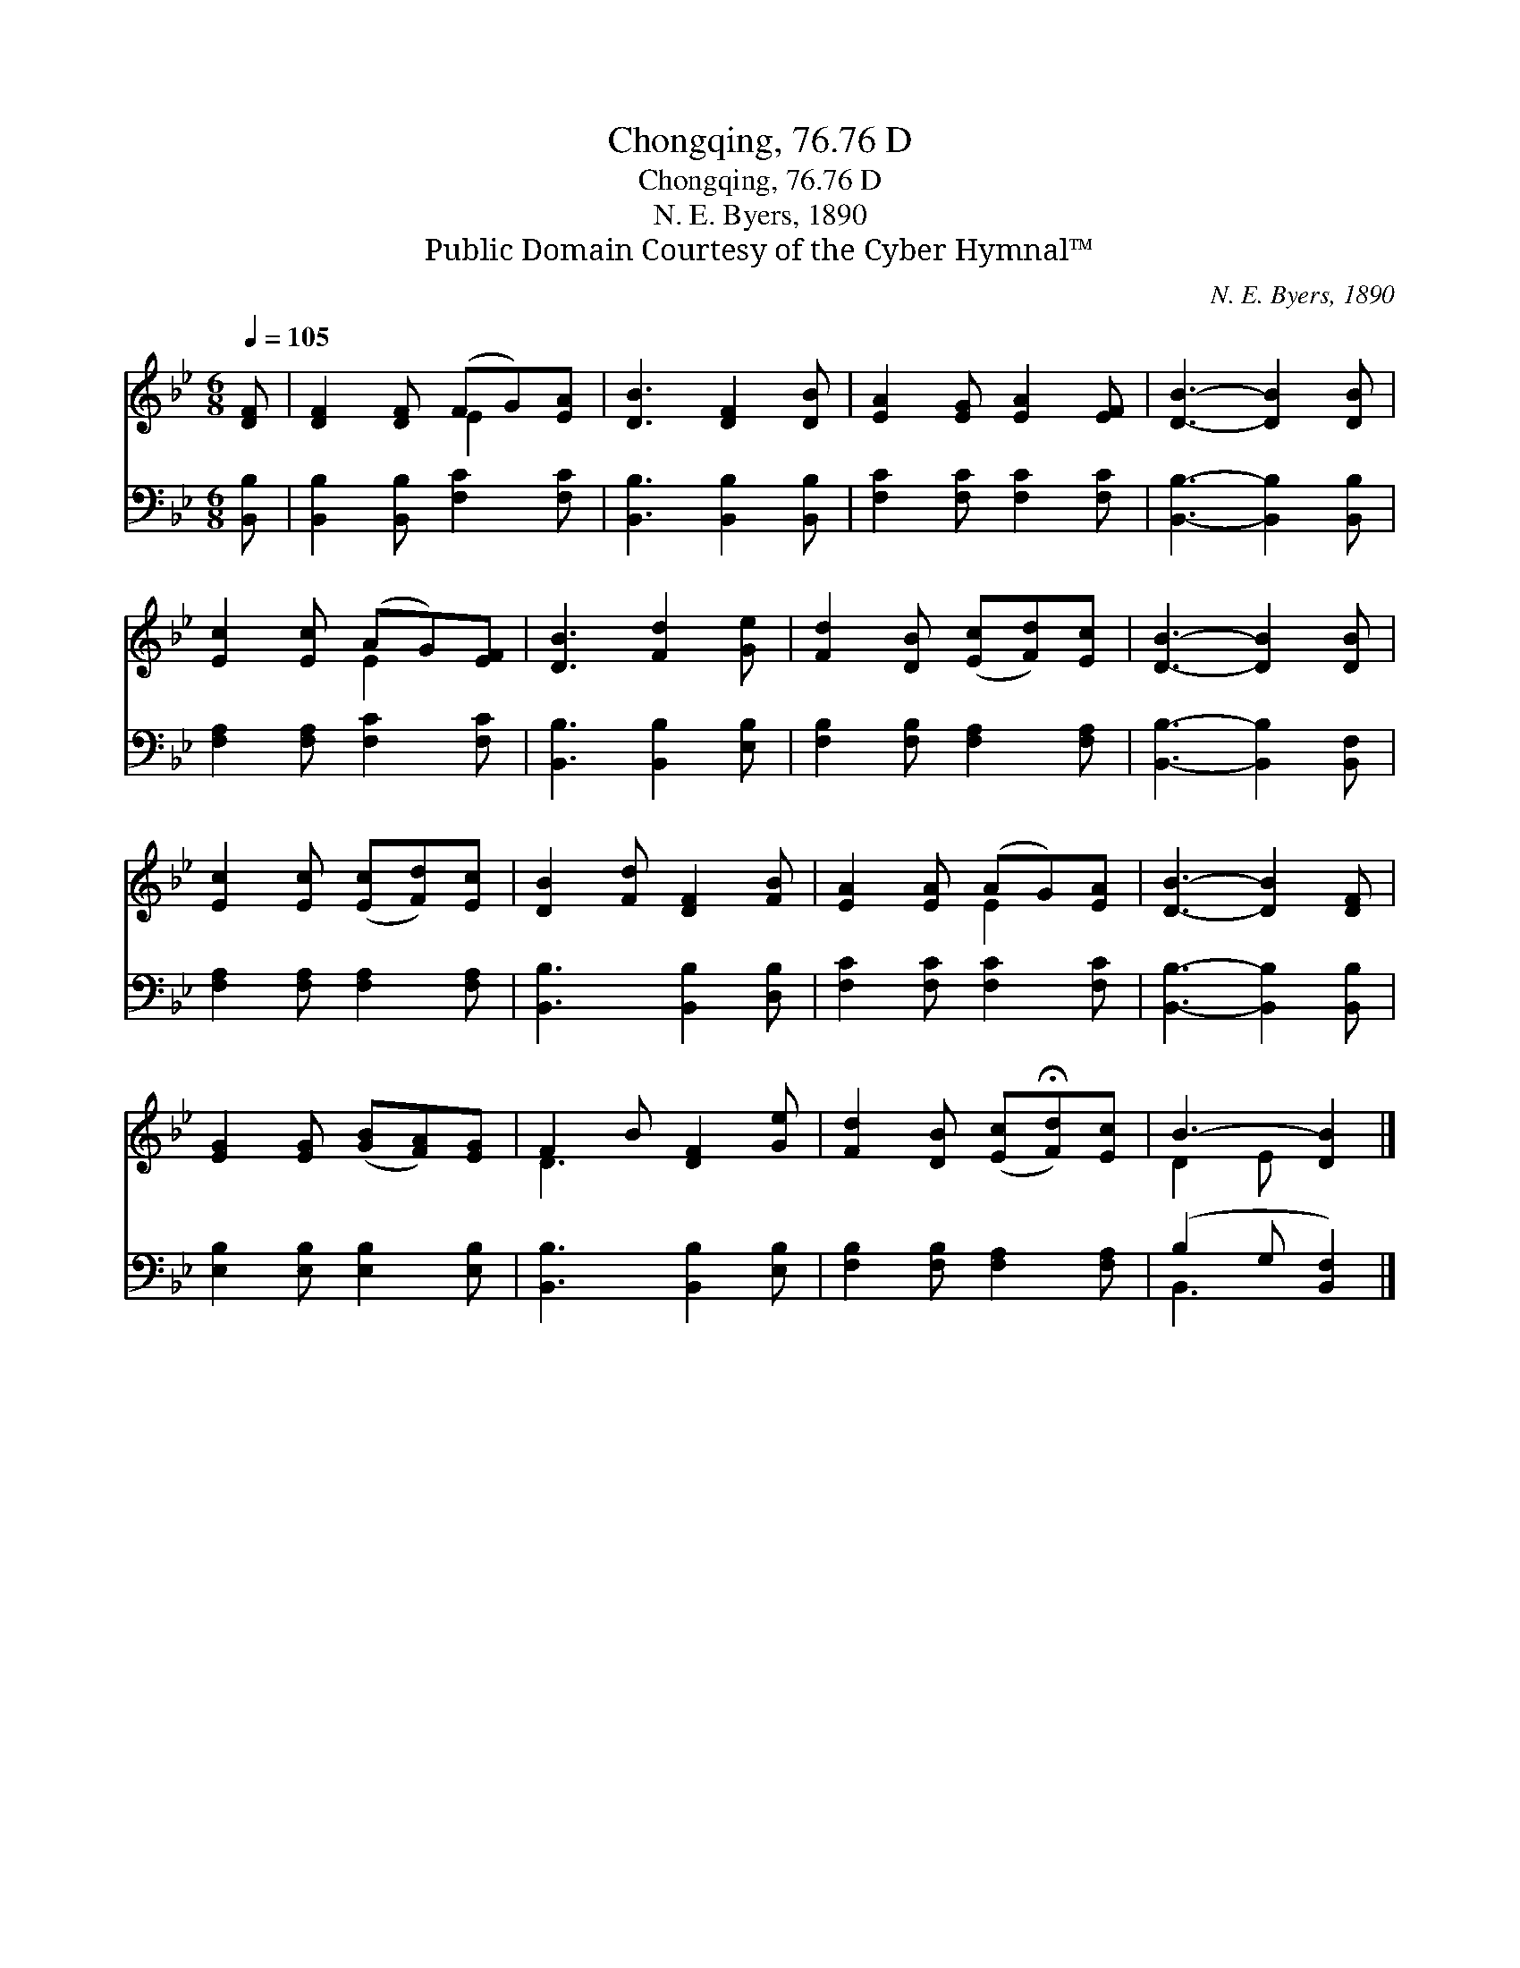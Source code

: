X:1
T:Chongqing, 76.76 D
T:Chongqing, 76.76 D
T:N. E. Byers, 1890
T:Public Domain Courtesy of the Cyber Hymnal™
C:N. E. Byers, 1890
Z:Public Domain
Z:Courtesy of the Cyber Hymnal™
%%score ( 1 2 ) ( 3 4 )
L:1/8
Q:1/4=105
M:6/8
K:Bb
V:1 treble 
V:2 treble 
V:3 bass 
V:4 bass 
V:1
 [DF] | [DF]2 [DF] (FG)[EA] | [DB]3 [DF]2 [DB] | [EA]2 [EG] [EA]2 [EF] | [DB]3- [DB]2 [DB] | %5
 [Ec]2 [Ec] (AG)[EF] | [DB]3 [Fd]2 [Ge] | [Fd]2 [DB] ([Ec][Fd])[Ec] | [DB]3- [DB]2 [DB] | %9
 [Ec]2 [Ec] ([Ec][Fd])[Ec] | [DB]2 [Fd] [DF]2 [FB] | [EA]2 [EA] (AG)[EA] | [DB]3- [DB]2 [DF] | %13
 [EG]2 [EG] ([GB][FA])[EG] | F2 B [DF]2 [Ge] | [Fd]2 [DB] ([Ec]!fermata![Fd])[Ec] | B3- [DB]2 |] %17
V:2
 x | x3 E2 x | x6 | x6 | x6 | x3 E2 x | x6 | x6 | x6 | x6 | x6 | x3 E2 x | x6 | x6 | D3 x3 | x6 | %16
 D2 E x2 |] %17
V:3
 [B,,B,] | [B,,B,]2 [B,,B,] [F,C]2 [F,C] | [B,,B,]3 [B,,B,]2 [B,,B,] | [F,C]2 [F,C] [F,C]2 [F,C] | %4
 [B,,B,]3- [B,,B,]2 [B,,B,] | [F,A,]2 [F,A,] [F,C]2 [F,C] | [B,,B,]3 [B,,B,]2 [E,B,] | %7
 [F,B,]2 [F,B,] [F,A,]2 [F,A,] | [B,,B,]3- [B,,B,]2 [B,,F,] | [F,A,]2 [F,A,] [F,A,]2 [F,A,] | %10
 [B,,B,]3 [B,,B,]2 [D,B,] | [F,C]2 [F,C] [F,C]2 [F,C] | [B,,B,]3- [B,,B,]2 [B,,B,] | %13
 [E,B,]2 [E,B,] [E,B,]2 [E,B,] | [B,,B,]3 [B,,B,]2 [E,B,] | [F,B,]2 [F,B,] [F,A,]2 [F,A,] | %16
 (B,2 G, [B,,F,]2) |] %17
V:4
 x | x6 | x6 | x6 | x6 | x6 | x6 | x6 | x6 | x6 | x6 | x6 | x6 | x6 | x6 | x6 | B,,3- x2 |] %17

